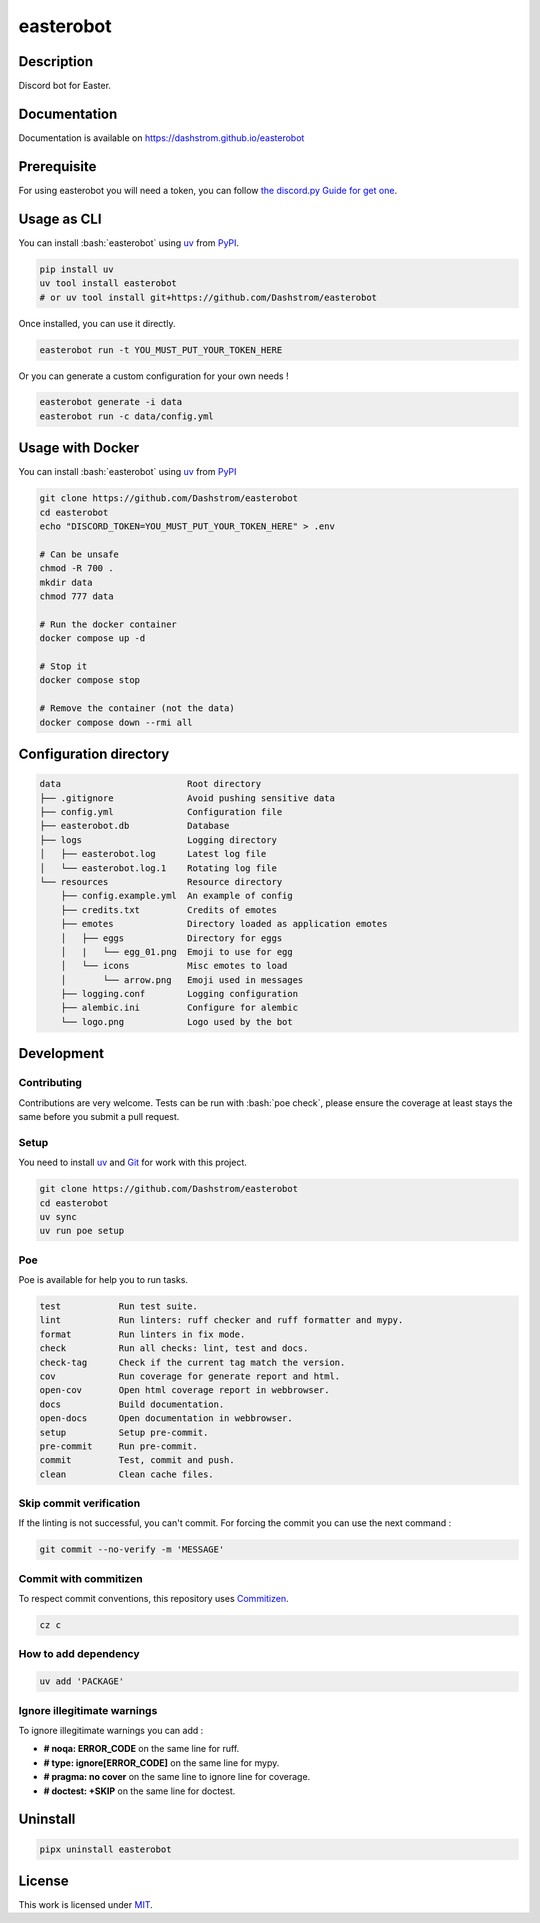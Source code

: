 .. role:: bash(code)
  :language: bash

**********
easterobot
**********

|ci-docs| |ci-lint| |ci-tests| |pypi| |versions| |license|

.. |ci-docs| image:: https://github.com/Dashstrom/easterobot/actions/workflows/docs.yml/badge.svg
  :target: https://github.com/Dashstrom/easterobot/actions/workflows/docs.yml
  :alt: CI : Docs

.. |ci-lint| image:: https://github.com/Dashstrom/easterobot/actions/workflows/lint.yml/badge.svg
  :target: https://github.com/Dashstrom/easterobot/actions/workflows/lint.yml
  :alt: CI : Lint

.. |ci-tests| image:: https://github.com/Dashstrom/easterobot/actions/workflows/tests.yml/badge.svg
  :target: https://github.com/Dashstrom/easterobot/actions/workflows/tests.yml
  :alt: CI : Tests

.. |pypi| image:: https://img.shields.io/pypi/v/easterobot.svg
  :target: https://pypi.org/project/easterobot
  :alt: PyPI : easterobot

.. |versions| image:: https://img.shields.io/pypi/pyversions/easterobot.svg
  :target: https://pypi.org/project/easterobot
  :alt: Python : versions

.. |license| image:: https://img.shields.io/badge/license-MIT-green.svg
  :target: https://github.com/Dashstrom/easterobot/blob/main/LICENSE
  :alt: License : MIT

Description
###########

Discord bot for Easter.

Documentation
#############

Documentation is available on https://dashstrom.github.io/easterobot

Prerequisite
############

For using easterobot you will need a token, you can follow `the discord.py Guide for get one <https://discordpy.readthedocs.io/en/stable/discord.html>`_.

Usage as CLI
############

You can install :bash:`easterobot` using `uv <https://docs.astral.sh/uv/getting-started/installation>`_
from `PyPI <https://pypi.org/project>`_.

..  code-block:: bash

  pip install uv
  uv tool install easterobot
  # or uv tool install git+https://github.com/Dashstrom/easterobot

Once installed, you can use it directly.

..  code-block:: bash

  easterobot run -t YOU_MUST_PUT_YOUR_TOKEN_HERE

Or you can generate a custom configuration for your own needs !

..  code-block:: bash

  easterobot generate -i data
  easterobot run -c data/config.yml

Usage with Docker
#################

You can install :bash:`easterobot` using `uv <https://docs.astral.sh/uv/getting-started/installation>`_
from `PyPI <https://pypi.org/project>`_

..  code-block:: bash

    git clone https://github.com/Dashstrom/easterobot
    cd easterobot
    echo "DISCORD_TOKEN=YOU_MUST_PUT_YOUR_TOKEN_HERE" > .env

    # Can be unsafe
    chmod -R 700 .
    mkdir data
    chmod 777 data

    # Run the docker container
    docker compose up -d

    # Stop it
    docker compose stop

    # Remove the container (not the data)
    docker compose down --rmi all

Configuration directory
#######################

..  code-block:: text

  data                        Root directory
  ├── .gitignore              Avoid pushing sensitive data
  ├── config.yml              Configuration file
  ├── easterobot.db           Database
  ├── logs                    Logging directory
  │   ├── easterobot.log      Latest log file
  │   └── easterobot.log.1    Rotating log file
  └── resources               Resource directory
      ├── config.example.yml  An example of config
      ├── credits.txt         Credits of emotes
      ├── emotes              Directory loaded as application emotes
      │   ├── eggs            Directory for eggs
      │   |   └── egg_01.png  Emoji to use for egg
      │   └── icons           Misc emotes to load
      │       └── arrow.png   Emoji used in messages
      ├── logging.conf        Logging configuration
      ├── alembic.ini         Configure for alembic
      └── logo.png            Logo used by the bot

Development
###########

Contributing
************

Contributions are very welcome. Tests can be run with :bash:`poe check`, please
ensure the coverage at least stays the same before you submit a pull request.

Setup
*****

You need to install `uv <https://docs.astral.sh/uv/getting-started/installation>`_
and `Git <https://git-scm.com/book/en/v2/Getting-Started-Installing-Git>`_
for work with this project.

..  code-block:: bash

  git clone https://github.com/Dashstrom/easterobot
  cd easterobot
  uv sync
  uv run poe setup

Poe
********

Poe is available for help you to run tasks.

..  code-block:: text

  test           Run test suite.
  lint           Run linters: ruff checker and ruff formatter and mypy.
  format         Run linters in fix mode.
  check          Run all checks: lint, test and docs.
  check-tag      Check if the current tag match the version.
  cov            Run coverage for generate report and html.
  open-cov       Open html coverage report in webbrowser.
  docs           Build documentation.
  open-docs      Open documentation in webbrowser.
  setup          Setup pre-commit.
  pre-commit     Run pre-commit.
  commit         Test, commit and push.
  clean          Clean cache files.

Skip commit verification
************************

If the linting is not successful, you can't commit.
For forcing the commit you can use the next command :

..  code-block:: bash

  git commit --no-verify -m 'MESSAGE'

Commit with commitizen
**********************

To respect commit conventions, this repository uses
`Commitizen <https://github.com/commitizen-tools/commitizen?tab=readme-ov-file>`_.

..  code-block:: bash

  cz c

How to add dependency
*********************

..  code-block:: bash

  uv add 'PACKAGE'

Ignore illegitimate warnings
****************************

To ignore illegitimate warnings you can add :

- **# noqa: ERROR_CODE** on the same line for ruff.
- **# type: ignore[ERROR_CODE]** on the same line for mypy.
- **# pragma: no cover** on the same line to ignore line for coverage.
- **# doctest: +SKIP** on the same line for doctest.

Uninstall
#########

..  code-block:: bash

  pipx uninstall easterobot

License
#######

This work is licensed under `MIT <https://github.com/Dashstrom/easterobot/blob/main/LICENSE>`_.
